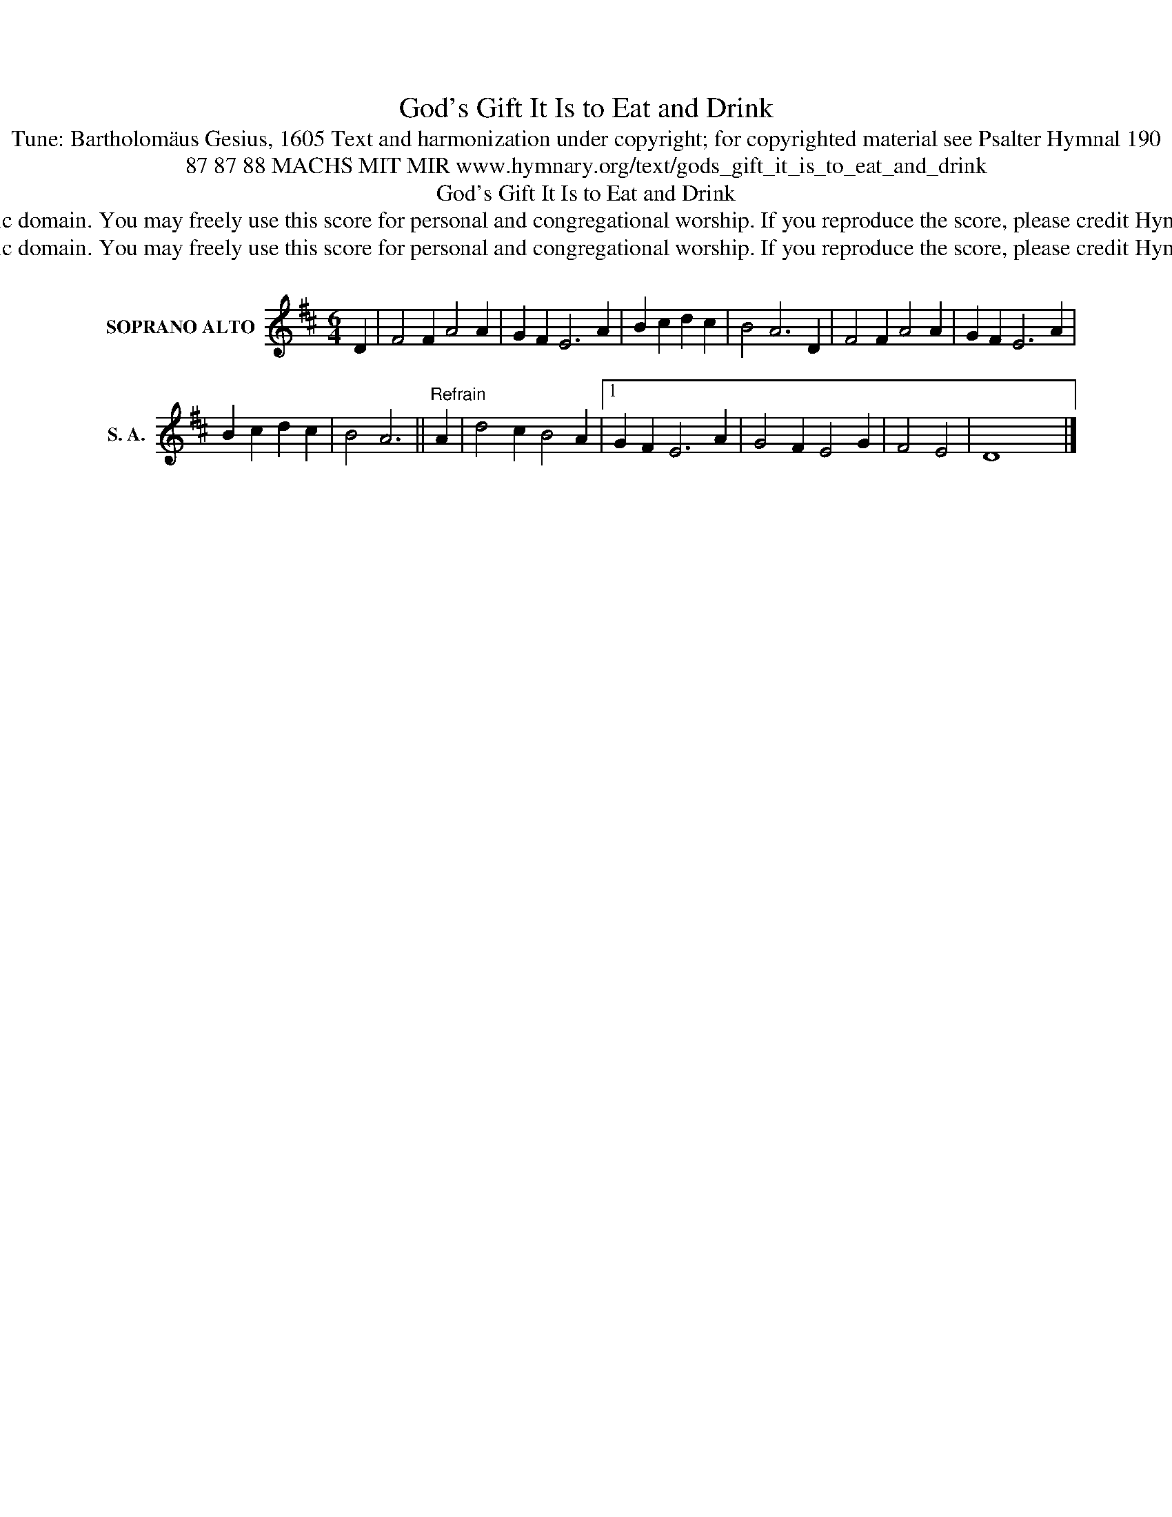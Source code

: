 X:1
T:God's Gift It Is to Eat and Drink
T:Tune: Bartholomäus Gesius, 1605 Text and harmonization under copyright; for copyrighted material see Psalter Hymnal 190
T:87 87 88 MACHS MIT MIR www.hymnary.org/text/gods_gift_it_is_to_eat_and_drink
T:God's Gift It Is to Eat and Drink
T:This tune is in the public domain. You may freely use this score for personal and congregational worship. If you reproduce the score, please credit Hymnary.org as the source. 
T:This tune is in the public domain. You may freely use this score for personal and congregational worship. If you reproduce the score, please credit Hymnary.org as the source. 
Z:This tune is in the public domain. You may freely use this score for personal and congregational worship. If you reproduce the score, please credit Hymnary.org as the source.
L:1/8
M:6/4
K:D
V:1 treble nm="SOPRANO ALTO" snm="S. A."
V:1
 D2 | F4 F2 A4 A2 | G2 F2 E6 A2 | B2 c2 d2 c2 | B4 A6 D2 | F4 F2 A4 A2 | G2 F2 E6 A2 | %7
 B2 c2 d2 c2 | B4 A6 ||"^Refrain" A2 | d4 c2 B4 A2 |1 G2 F2 E6 A2 | G4 F2 E4 G2 | F4 E4 | D8 x4 |] %15

